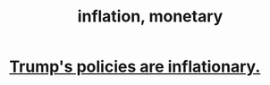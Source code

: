 :PROPERTIES:
:ID:       7c4262aa-8bc1-4fbe-bdf9-01c72abf55e2
:END:
#+title: inflation, monetary
* [[id:044ddf40-dd14-444b-a800-6e66bf0e83bd][Trump's policies are inflationary.]]
